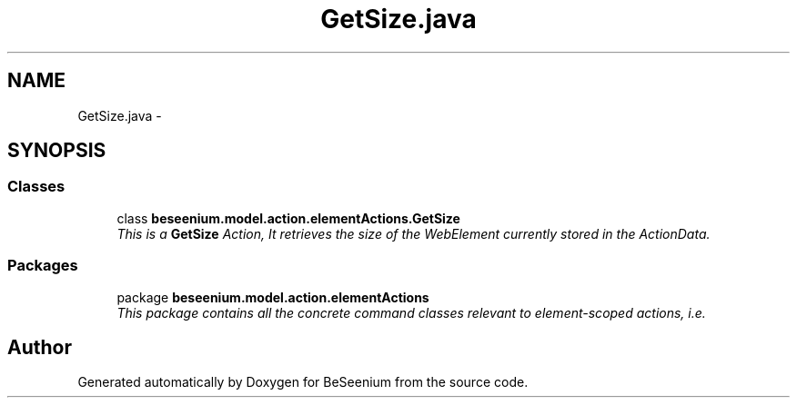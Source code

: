 .TH "GetSize.java" 3 "Fri Sep 25 2015" "Version 1.0.0-Alpha" "BeSeenium" \" -*- nroff -*-
.ad l
.nh
.SH NAME
GetSize.java \- 
.SH SYNOPSIS
.br
.PP
.SS "Classes"

.in +1c
.ti -1c
.RI "class \fBbeseenium\&.model\&.action\&.elementActions\&.GetSize\fP"
.br
.RI "\fIThis is a \fBGetSize\fP Action, It retrieves the size of the WebElement currently stored in the ActionData\&. \fP"
.in -1c
.SS "Packages"

.in +1c
.ti -1c
.RI "package \fBbeseenium\&.model\&.action\&.elementActions\fP"
.br
.RI "\fIThis package contains all the concrete command classes relevant to element-scoped actions, i\&.e\&. \fP"
.in -1c
.SH "Author"
.PP 
Generated automatically by Doxygen for BeSeenium from the source code\&.
